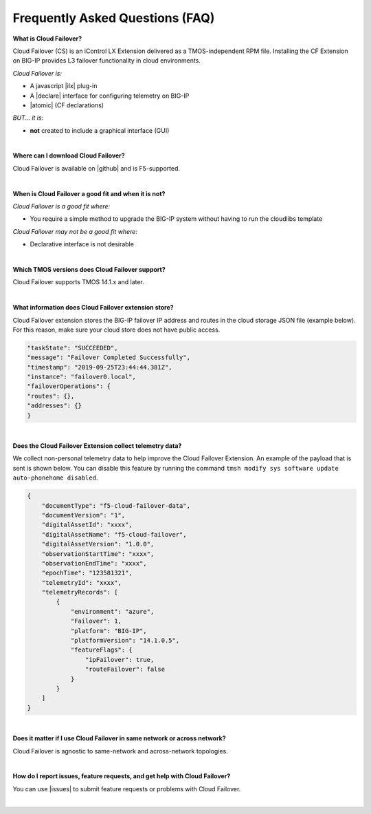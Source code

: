 .. _faq:

Frequently Asked Questions (FAQ)
--------------------------------


**What is Cloud Failover?**

Cloud Failover (CS) is an iControl LX Extension delivered as a TMOS-independent RPM file. Installing the CF Extension on BIG-IP provides L3 failover functionality in cloud environments. 

*Cloud Failover is:*

-  A javascript |ilx| plug-in
-  A |declare| interface for configuring telemetry on BIG-IP
-  |atomic| (CF declarations)

*BUT... it is:*

-  **not** created to include a graphical interface (GUI)

|

**Where can I download Cloud Failover?**

Cloud Failover is available on |github| and is F5-supported.

|


**When is Cloud Failover a good fit and when it is not?**

*Cloud Failover is a good fit where:*

- You require a simple method to upgrade the BIG-IP system without having to run the cloudlibs template

*Cloud Failover may not be a good fit where:*

- Declarative interface is not desirable

|


**Which TMOS versions does Cloud Failover support?**

Cloud Failover supports TMOS 14.1.x and later.

|


**What information does Cloud Failover extension store?**

Cloud Failover extension stores the BIG-IP failover IP address and routes in the cloud storage JSON file (example below). For this reason, make sure your cloud store does not have public access.

.. code-block:: json

    "taskState": "SUCCEEDED",
    "message": "Failover Completed Successfully",
    "timestamp": "2019-09-25T23:44:44.381Z",
    "instance": "failover0.local",
    "failoverOperations": {
    "routes": {},
    "addresses": {}
    }



|


**Does the Cloud Failover Extension collect telemetry data?**

We collect non-personal telemetry data to help improve the Cloud Failover Extension. An example of the payload that is sent is shown below. You can disable this feature by running the command ``tmsh modify sys software update auto-phonehome disabled``.

.. code-block:: json

    {
        "documentType": "f5-cloud-failover-data",
        "documentVersion": "1",
        "digitalAssetId": "xxxx",
        "digitalAssetName": "f5-cloud-failover",
        "digitalAssetVersion": "1.0.0",
        "observationStartTime": "xxxx",
        "observationEndTime": "xxxx",
        "epochTime": "123581321",
        "telemetryId": "xxxx",
        "telemetryRecords": [
            {
                "environment": "azure",
                "Failover": 1,
                "platform": "BIG-IP",
                "platformVersion": "14.1.0.5",
                "featureFlags": {
                    "ipFailover": true,
                    "routeFailover": false
                }
            }
        ]
    }

|


**Does it matter if I use Cloud Failover in same network or across network?**

Cloud Failover is agnostic to same-network and across-network topologies.

|

**How do I report issues, feature requests, and get help with Cloud Failover?**

You can use |issues| to submit feature requests or problems with Cloud Failover.

|



.. |ilx| raw:: html

   <a href="https://clouddocs.f5.com/products/iapp/iapp-lx/latest/" target="_blank">iControl LX</a>


.. |declare| raw:: html

   <a href="https://f5.com/about-us/blog/articles/in-container-land-declarative-configuration-is-king-27226" target="_blank">declarative</a>


.. |atomic| raw:: html

   <a href="https://www.techopedia.com/definition/3466/atomic-operation" target="_blank">Atomic</a>


.. |github| raw:: html

   <a href="https://github.com/F5Devcentral/f5-cloud-failover-extension" target="_blank">GitHub</a>


.. |issues| raw:: html

   <a href="https://github.com/F5Devcentral/f5-cloud-failover-extension/issues" target="_blank">GitHub Issues</a>


